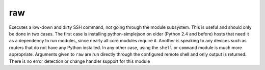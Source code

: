 .. _raw:

raw
``````````````````````````````



Executes a low-down and dirty SSH command, not going through the module subsystem. This is useful and should only be done in two cases. The first case is installing python-simplejson on older (Python 2.4 and before) hosts that need it as a dependency to run modules, since nearly all core modules require it. Another is speaking to any devices such as routers that do not have any Python installed. In any other case, using the ``shell`` or ``command`` module is much more appropriate. Arguments given to ``raw`` are run directly through the configured remote shell and only output is returned. There is no error detection or change handler support for this module 




.. raw:: html


    <p>Example from /usr/bin/ansible to bootstrap a legacy python 2.4 host</p>
    <p><pre>
    ansible newhost.example.com -m raw -a "yum -y install python-simplejson"</pre></p>

    <br/>

